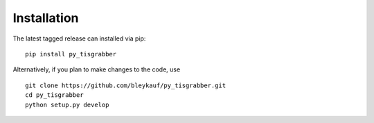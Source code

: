 Installation
============

The latest tagged release can installed via pip:

::

    pip install py_tisgrabber

Alternatively, if you plan to make changes to the code, use

::

    git clone https://github.com/bleykauf/py_tisgrabber.git
    cd py_tisgrabber
    python setup.py develop